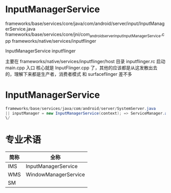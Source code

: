 * Table of Contents :TOC_4_gh:noexport:
- [[#inputmanagerservice][InputManagerService]]
- [[#inputmanagerservice-1][InputManagerService]]
- [[#专业术语][专业术语]]

* InputManagerService
  frameworks/base/services/core/java/com/android/server/input/InputManagerService.java
  frameworks/base/services/core/jni/com_android_server_input_InputManagerService.cpp
  frameworks/native/services/inputflinger

  InputManagerService
  inputflinger

  主要在
  frameworks/native/services/inputflinger/host
  目录
  inputflinger.rc 启动
  main.cpp 入口
  核心就是
  InputFlinger.cpp
 了，其他的应该都是从这发散出去的，理解下来都是生产者，消费者模式
 和 surfaceflinger 差不多

* InputManagerService
  #+begin_src java
  frameworks/base/services/java/com/android/server/SystemServer.java
  || inputManager = new InputManagerService(context); => ServiceManager.addService(Context.INPUT_SERVICE, inputManager,
  \/
  #+end_src
* 专业术语
   | 简称 | 全称                 |
   |------+----------------------|
   | IMS  | InputManagerService  |
   | WMS  | WindowManagerService |
   | SM   |                      |
